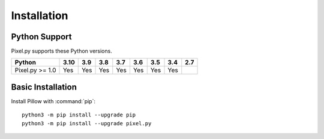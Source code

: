 Installation
============

Python Support
--------------

Pixel.py supports these Python versions.

+----------------------+-----+-----+-----+-----+-----+-----+-----+-----+
|        Python        |3.10 | 3.9 | 3.8 | 3.7 | 3.6 | 3.5 | 3.4 | 2.7 |
+======================+=====+=====+=====+=====+=====+=====+=====+=====+
| Pixel.py >= 1.0      | Yes | Yes | Yes | Yes | Yes | Yes | Yes |     |
+----------------------+-----+-----+-----+-----+-----+-----+-----+-----+

Basic Installation
------------------

Install Pillow with :command:`pip`::

    python3 -m pip install --upgrade pip
    python3 -m pip install --upgrade pixel.py
